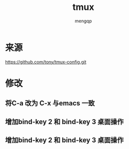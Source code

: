 #+TITLE: tmux
#+STYLE: <link rel="stylesheet" type="text/css" href="" />
#+OPTIONS: ^:nil
#+AUTHOR: mengqp

* Table of Contents                                         :TOC_4_org:noexport:
- [[来源][来源]]
- [[修改][修改]]
  - [[将C-a 改为 C-x 与emacs 一致][将C-a 改为 C-x 与emacs 一致]]
  - [[增加bind-key 2 和 bind-key 3 桌面操作][增加bind-key 2 和 bind-key 3 桌面操作]]
  - [[增加bind-key 2 和 bind-key 3 桌面操作][增加bind-key 2 和 bind-key 3 桌面操作]]

* 来源
  https://github.com/tony/tmux-config.git

* 修改

** 将C-a 改为 C-x 与emacs 一致

** 增加bind-key 2 和 bind-key 3 桌面操作

** 增加bind-key 2 和 bind-key 3 桌面操作
